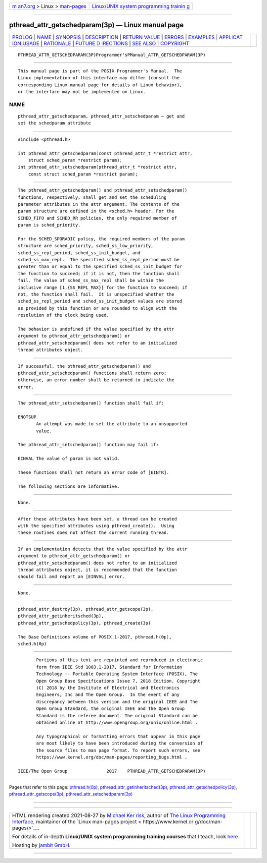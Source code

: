 .. container:: page-top

.. container:: nav-bar

   +----------------------------------+----------------------------------+
   | `m                               | `Linux/UNIX system programming   |
   | an7.org <../../../index.html>`__ | trainin                          |
   | > Linux >                        | g <http://man7.org/training/>`__ |
   | `man-pages <../index.html>`__    |                                  |
   +----------------------------------+----------------------------------+

--------------

pthread_attr_getschedparam(3p) — Linux manual page
==================================================

+-----------------------------------+-----------------------------------+
| `PROLOG <#PROLOG>`__ \|           |                                   |
| `NAME <#NAME>`__ \|               |                                   |
| `SYNOPSIS <#SYNOPSIS>`__ \|       |                                   |
| `DESCRIPTION <#DESCRIPTION>`__ \| |                                   |
| `RETURN VALUE <#RETURN_VALUE>`__  |                                   |
| \| `ERRORS <#ERRORS>`__ \|        |                                   |
| `EXAMPLES <#EXAMPLES>`__ \|       |                                   |
| `APPLICAT                         |                                   |
| ION USAGE <#APPLICATION_USAGE>`__ |                                   |
| \| `RATIONALE <#RATIONALE>`__ \|  |                                   |
| `FUTURE D                         |                                   |
| IRECTIONS <#FUTURE_DIRECTIONS>`__ |                                   |
| \| `SEE ALSO <#SEE_ALSO>`__ \|    |                                   |
| `COPYRIGHT <#COPYRIGHT>`__        |                                   |
+-----------------------------------+-----------------------------------+
| .. container:: man-search-box     |                                   |
+-----------------------------------+-----------------------------------+

::

   PTHREAD_ATTR_GETSCHEDPARAM(3P)Programmer'sPManual_ATTR_GETSCHEDPARAM(3P)


-----------------------------------------------------

::

          This manual page is part of the POSIX Programmer's Manual.  The
          Linux implementation of this interface may differ (consult the
          corresponding Linux manual page for details of Linux behavior),
          or the interface may not be implemented on Linux.

NAME
-------------------------------------------------

::

          pthread_attr_getschedparam, pthread_attr_setschedparam — get and
          set the schedparam attribute


---------------------------------------------------------

::

          #include <pthread.h>

          int pthread_attr_getschedparam(const pthread_attr_t *restrict attr,
              struct sched_param *restrict param);
          int pthread_attr_setschedparam(pthread_attr_t *restrict attr,
              const struct sched_param *restrict param);


---------------------------------------------------------------

::

          The pthread_attr_getschedparam() and pthread_attr_setschedparam()
          functions, respectively, shall get and set the scheduling
          parameter attributes in the attr argument. The contents of the
          param structure are defined in the <sched.h> header. For the
          SCHED_FIFO and SCHED_RR policies, the only required member of
          param is sched_priority.

          For the SCHED_SPORADIC policy, the required members of the param
          structure are sched_priority, sched_ss_low_priority,
          sched_ss_repl_period, sched_ss_init_budget, and
          sched_ss_max_repl.  The specified sched_ss_repl_period must be
          greater than or equal to the specified sched_ss_init_budget for
          the function to succeed; if it is not, then the function shall
          fail. The value of sched_ss_max_repl shall be within the
          inclusive range [1,{SS_REPL_MAX}] for the function to succeed; if
          not, the function shall fail.  It is unspecified whether the
          sched_ss_repl_period and sched_ss_init_budget values are stored
          as provided by this function or are rounded to align with the
          resolution of the clock being used.

          The behavior is undefined if the value specified by the attr
          argument to pthread_attr_getschedparam() or
          pthread_attr_setschedparam() does not refer to an initialized
          thread attributes object.


-----------------------------------------------------------------

::

          If successful, the pthread_attr_getschedparam() and
          pthread_attr_setschedparam() functions shall return zero;
          otherwise, an error number shall be returned to indicate the
          error.


-----------------------------------------------------

::

          The pthread_attr_setschedparam() function shall fail if:

          ENOTSUP
                 An attempt was made to set the attribute to an unsupported
                 value.

          The pthread_attr_setschedparam() function may fail if:

          EINVAL The value of param is not valid.

          These functions shall not return an error code of [EINTR].

          The following sections are informative.


---------------------------------------------------------

::

          None.


---------------------------------------------------------------------------

::

          After these attributes have been set, a thread can be created
          with the specified attributes using pthread_create().  Using
          these routines does not affect the current running thread.


-----------------------------------------------------------

::

          If an implementation detects that the value specified by the attr
          argument to pthread_attr_getschedparam() or
          pthread_attr_setschedparam() does not refer to an initialized
          thread attributes object, it is recommended that the function
          should fail and report an [EINVAL] error.


---------------------------------------------------------------------------

::

          None.


---------------------------------------------------------

::

          pthread_attr_destroy(3p), pthread_attr_getscope(3p),
          pthread_attr_getinheritsched(3p),
          pthread_attr_getschedpolicy(3p), pthread_create(3p)

          The Base Definitions volume of POSIX.1‐2017, pthread.h(0p),
          sched.h(0p)


-----------------------------------------------------------

::

          Portions of this text are reprinted and reproduced in electronic
          form from IEEE Std 1003.1-2017, Standard for Information
          Technology -- Portable Operating System Interface (POSIX), The
          Open Group Base Specifications Issue 7, 2018 Edition, Copyright
          (C) 2018 by the Institute of Electrical and Electronics
          Engineers, Inc and The Open Group.  In the event of any
          discrepancy between this version and the original IEEE and The
          Open Group Standard, the original IEEE and The Open Group
          Standard is the referee document. The original Standard can be
          obtained online at http://www.opengroup.org/unix/online.html .

          Any typographical or formatting errors that appear in this page
          are most likely to have been introduced during the conversion of
          the source files to man page format. To report such errors, see
          https://www.kernel.org/doc/man-pages/reporting_bugs.html .

   IEEE/The Open Group               2017    PTHREAD_ATTR_GETSCHEDPARAM(3P)

--------------

Pages that refer to this page:
`pthread.h(0p) <../man0/pthread.h.0p.html>`__, 
`pthread_attr_getinheritsched(3p) <../man3/pthread_attr_getinheritsched.3p.html>`__, 
`pthread_attr_getschedpolicy(3p) <../man3/pthread_attr_getschedpolicy.3p.html>`__, 
`pthread_attr_getscope(3p) <../man3/pthread_attr_getscope.3p.html>`__, 
`pthread_attr_setschedparam(3p) <../man3/pthread_attr_setschedparam.3p.html>`__

--------------

--------------

.. container:: footer

   +-----------------------+-----------------------+-----------------------+
   | HTML rendering        |                       | |Cover of TLPI|       |
   | created 2021-08-27 by |                       |                       |
   | `Michael              |                       |                       |
   | Ker                   |                       |                       |
   | risk <https://man7.or |                       |                       |
   | g/mtk/index.html>`__, |                       |                       |
   | author of `The Linux  |                       |                       |
   | Programming           |                       |                       |
   | Interface <https:     |                       |                       |
   | //man7.org/tlpi/>`__, |                       |                       |
   | maintainer of the     |                       |                       |
   | `Linux man-pages      |                       |                       |
   | project <             |                       |                       |
   | https://www.kernel.or |                       |                       |
   | g/doc/man-pages/>`__. |                       |                       |
   |                       |                       |                       |
   | For details of        |                       |                       |
   | in-depth **Linux/UNIX |                       |                       |
   | system programming    |                       |                       |
   | training courses**    |                       |                       |
   | that I teach, look    |                       |                       |
   | `here <https://ma     |                       |                       |
   | n7.org/training/>`__. |                       |                       |
   |                       |                       |                       |
   | Hosting by `jambit    |                       |                       |
   | GmbH                  |                       |                       |
   | <https://www.jambit.c |                       |                       |
   | om/index_en.html>`__. |                       |                       |
   +-----------------------+-----------------------+-----------------------+

--------------

.. container:: statcounter

   |Web Analytics Made Easy - StatCounter|

.. |Cover of TLPI| image:: https://man7.org/tlpi/cover/TLPI-front-cover-vsmall.png
   :target: https://man7.org/tlpi/
.. |Web Analytics Made Easy - StatCounter| image:: https://c.statcounter.com/7422636/0/9b6714ff/1/
   :class: statcounter
   :target: https://statcounter.com/
